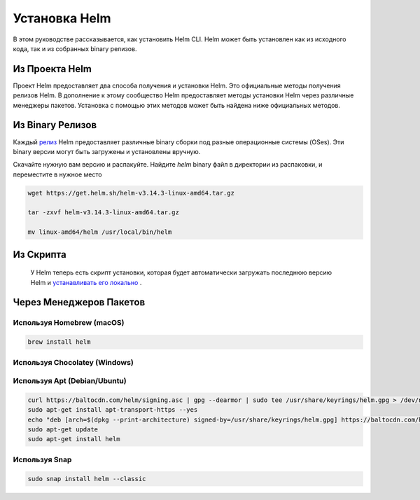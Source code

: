
Установка Helm
**************
В этом руководстве рассказывается, как установить Helm CLI. Helm может быть установлен как из
исходного кода, так и из собранных binary релизов.


Из Проекта Helm
===============
Проект Helm предоставляет два способа получения и установки Helm. Это
официальные методы получения релизов Helm. В дополнение к этому сообщество Helm
предоставляет методы установки Helm через различные менеджеры пакетов.
Установка с помощью этих методов может быть найдена ниже официальных методов.


Из Binary Релизов
==================


Каждый  `релиз`_ Helm предоставляет различные binary сборки под разные операционные системы (OSes). Эти binary версии могут быть загружены и установлены вручную.

.. _релиз: https://github.com/helm/helm/releases/


Скачайте нужную вам версию и распакуйте. Найдите `helm` binary файл в директории из распаковки, и переместите в нужное место


.. code-block:: console

  wget https://get.helm.sh/helm-v3.14.3-linux-amd64.tar.gz

  tar -zxvf helm-v3.14.3-linux-amd64.tar.gz

  mv linux-amd64/helm /usr/local/bin/helm

Из Скрипта
===========

 У Helm теперь есть скрипт установки, которая будет автоматически загружать последнюю версию Helm и `устанавливать его локально`_ .

.. _устанавливать его локально: https://github.com/helm/helm/releases/

Через Менеджеров Пакетов
========================

Используя Homebrew (macOS)
--------------------------

.. code-block:: console

  brew install helm

Используя Chocolatey (Windows)
------------------------------

Используя Apt (Debian/Ubuntu)
-----------------------------

.. code-block:: console

  curl https://baltocdn.com/helm/signing.asc | gpg --dearmor | sudo tee /usr/share/keyrings/helm.gpg > /dev/null
  sudo apt-get install apt-transport-https --yes
  echo "deb [arch=$(dpkg --print-architecture) signed-by=/usr/share/keyrings/helm.gpg] https://baltocdn.com/helm/stable/debian/ all main" | sudo tee /etc/apt/sources.list.d/helm-stable-debian.list
  sudo apt-get update
  sudo apt-get install helm


Используя Snap
--------------
.. code-block:: console

  sudo snap install helm --classic
